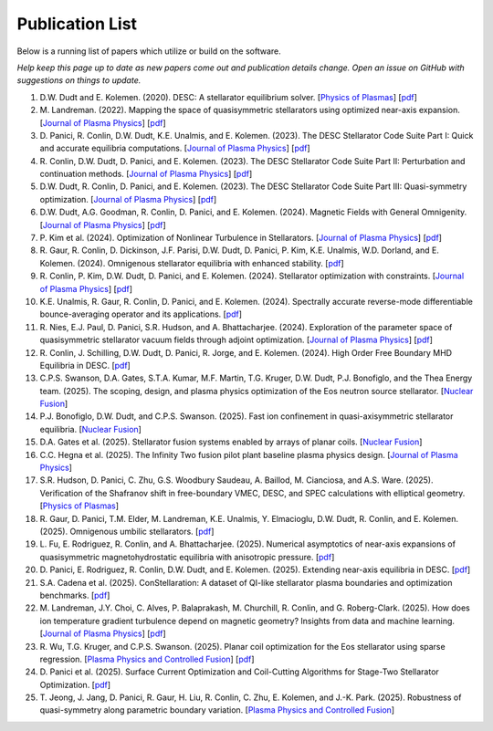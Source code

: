 =====================
Publication List
=====================

Below is a running list of papers which utilize or build on the software.

*Help keep this page up to date as new papers come out and publication details change.
Open an issue on GitHub with suggestions on things to update.*

#. D.W. Dudt and E. Kolemen. (2020).
   DESC: A stellarator equilibrium solver.
   [`Physics of Plasmas <https://doi.org/10.1063/5.0020743>`__]
   [`pdf <https://github.com/PlasmaControl/DESC/blob/master/publications/dudt2020/dudt2020desc.pdf>`__]

#. M. Landreman. (2022).
   Mapping the space of quasisymmetric stellarators using optimized near-axis expansion.
   [`Journal of Plasma Physics <https://doi.org/10.1017/S0022377822001258>`__]
   [`pdf <https://arxiv.org/abs/2209.11849>`__]

#. D. Panici, R. Conlin, D.W. Dudt, K.E. Unalmis, and E. Kolemen. (2023).
   The DESC Stellarator Code Suite Part I: Quick and accurate equilibria computations.
   [`Journal of Plasma Physics <https://doi.org/10.1017/S0022377823000272>`__]
   [`pdf <https://arxiv.org/abs/2203.17173>`__]

#. R. Conlin, D.W. Dudt, D. Panici, and E. Kolemen. (2023).
   The DESC Stellarator Code Suite Part II: Perturbation and continuation methods.
   [`Journal of Plasma Physics <https://doi.org/10.1017/S0022377823000399>`__]
   [`pdf <https://arxiv.org/abs/2203.15927>`__]

#. D.W. Dudt, R. Conlin, D. Panici, and E. Kolemen. (2023).
   The DESC Stellarator Code Suite Part III: Quasi-symmetry optimization.
   [`Journal of Plasma Physics <https://doi.org/10.1017/S0022377823000235>`__]
   [`pdf <https://arxiv.org/abs/2204.00078>`__]

#. D.W. Dudt, A.G. Goodman, R. Conlin, D. Panici, and E. Kolemen. (2024).
   Magnetic Fields with General Omnigenity.
   [`Journal of Plasma Physics <https://doi.org/10.1017/S0022377824000151>`__]
   [`pdf <https://arxiv.org/abs/2305.08026>`__]

#. P. Kim et al. (2024).
   Optimization of Nonlinear Turbulence in Stellarators.
   [`Journal of Plasma Physics <https://doi.org/10.1017/S0022377824000369>`__]
   [`pdf <https://arxiv.org/abs/2310.18842>`__]

#. R. Gaur, R. Conlin, D. Dickinson, J.F. Parisi, D.W. Dudt,
   D. Panici, P. Kim, K.E. Unalmis, W.D. Dorland, and E. Kolemen. (2024).
   Omnigenous stellarator equilibria with enhanced stability.
   [`pdf <https://arxiv.org/abs/2410.04576>`__]

#. R. Conlin, P. Kim, D.W. Dudt, D. Panici, and E. Kolemen. (2024).
   Stellarator optimization with constraints.
   [`Journal of Plasma Physics <https://doi.org/10.1017/S0022377824000655>`__]
   [`pdf <https://arxiv.org/abs/2403.11033>`__]

#. K.E. Unalmis, R. Gaur, R. Conlin, D. Panici, and E. Kolemen. (2024).
   Spectrally accurate reverse-mode differentiable bounce-averaging operator and
   its applications.
   [`pdf <https://arxiv.org/abs/2412.01724>`__]

#. R. Nies, E.J. Paul, D. Panici, S.R. Hudson, and A. Bhattacharjee. (2024).
   Exploration of the parameter space of quasisymmetric stellarator vacuum fields
   through adjoint optimization.
   [`Journal of Plasma Physics <https://doi.org/10.1017/S002237782400093X>`__]
   [`pdf <https://arxiv.org/abs/2404.02240>`__]

#. R. Conlin, J. Schilling, D.W. Dudt, D. Panici, R. Jorge, and E. Kolemen. (2024).
   High Order Free Boundary MHD Equilibria in DESC.
   [`pdf <https://arxiv.org/abs/2412.05680>`__]

#. C.P.S. Swanson, D.A. Gates, S.T.A. Kumar, M.F. Martin, T.G. Kruger, D.W. Dudt,
   P.J. Bonofiglo, and the Thea Energy team. (2025).
   The scoping, design, and plasma physics optimization of the Eos neutron source stellarator.
   [`Nuclear Fusion <https://doi.org/10.1088/1741-4326/ada56a>`__]

#. P.J. Bonofiglo, D.W. Dudt, and C.P.S. Swanson. (2025).
   Fast ion confinement in quasi-axisymmetric stellarator equilibria.
   [`Nuclear Fusion <https://doi.org/10.1088/1741-4326/ada56d>`__]

#. D.A. Gates et al. (2025).
   Stellarator fusion systems enabled by arrays of planar coils.
   [`Nuclear Fusion <https://doi.org/10.1088/1741-4326/ada56c>`__]

#. C.C. Hegna et al. (2025).
   The Infinity Two fusion pilot plant baseline plasma physics design.
   [`Journal of Plasma Physics <https://doi.org/10.1017/S0022377825000364>`__]

#. S.R. Hudson, D. Panici, C. Zhu, G.S. Woodbury Saudeau, A. Baillod,
   M. Cianciosa, and A.S. Ware. (2025).
   Verification of the Shafranov shift in free-boundary VMEC, DESC, and
   SPEC calculations with elliptical geometry.
   [`Physics of Plasmas <https://doi.org/10.1063/5.0253843>`__]

#. R. Gaur, D. Panici, T.M. Elder, M. Landreman, K.E. Unalmis, Y. Elmacioglu,
   D.W. Dudt, R. Conlin, and E. Kolemen. (2025).
   Omnigenous umbilic stellarators.
   [`pdf <https://arxiv.org/abs/2505.04211>`__]

#. L. Fu, E. Rodriguez, R. Conlin, and A. Bhattacharjee. (2025).
   Numerical asymptotics of near-axis expansions of quasisymmetric
   magnetohydrostatic equilibria with anisotropic pressure.
   [`pdf <https://arxiv.org/abs/2505.20475>`__]

#. D. Panici, E. Rodriguez, R. Conlin, D.W. Dudt, and E. Kolemen. (2025).
   Extending near-axis equilibria in DESC.
   [`pdf <https://arxiv.org/abs/2506.05170>`__]

#. S.A. Cadena et al. (2025).
   ConStellaration: A dataset of QI-like stellarator plasma boundaries
   and optimization benchmarks.
   [`pdf <https://arxiv.org/abs/2506.19583>`__]

#. M. Landreman, J.Y. Choi, C. Alves, P. Balaprakash, M. Churchill,
   R. Conlin, and G. Roberg-Clark. (2025).
   How does ion temperature gradient turbulence depend on magnetic geometry?
   Insights from data and machine learning.
   [`Journal of Plasma Physics <https://doi.org/10.1017/S0022377825100536>`__]
   [`pdf <https://arxiv.org/abs/2502.11657>`__]

#. R. Wu, T.G. Kruger, and C.P.S. Swanson. (2025).
   Planar coil optimization for the Eos stellarator using sparse regression.
   [`Plasma Physics and Controlled Fusion <https://doi.org/10.1088/1361-6587/adb5b7>`__]
   [`pdf <https://arxiv.org/abs/2502.07702>`__]

#. D. Panici et al. (2025).
   Surface Current Optimization and Coil-Cutting Algorithms for Stage-Two
   Stellarator Optimization.
   [`pdf <https://arxiv.org/abs/2508.09321>`__]

#. T. Jeong, J. Jang, D. Panici, R. Gaur, H. Liu, R. Conlin, C. Zhu,
   E. Kolemen, and J.-K. Park. (2025).
   Robustness of quasi-symmetry along parametric boundary variation.
   [`Plasma Physics and Controlled Fusion <https://doi.org/10.1088/1361-6587/adf6e1>`__]
